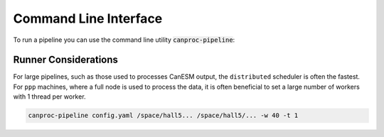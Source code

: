 .. _running:

Command Line Interface
----------------------

To run a pipeline you can use the command line utility :code:`canproc-pipeline`:



.. click:: canproc.cli:process_pipeline
   :prog: cancproc-pipeline
   :nested: full


Runner Considerations
*********************

For large pipelines, such as those used to processes CanESM output, the ``distributed`` 
scheduler is often the fastest. For ``ppp`` machines, where a full node is used to process
the data, it is often beneficial to set a large number of workers with 1 thread per worker.


.. code-block:: bash

    canproc-pipeline config.yaml /space/hall5... /space/hall5/... -w 40 -t 1
